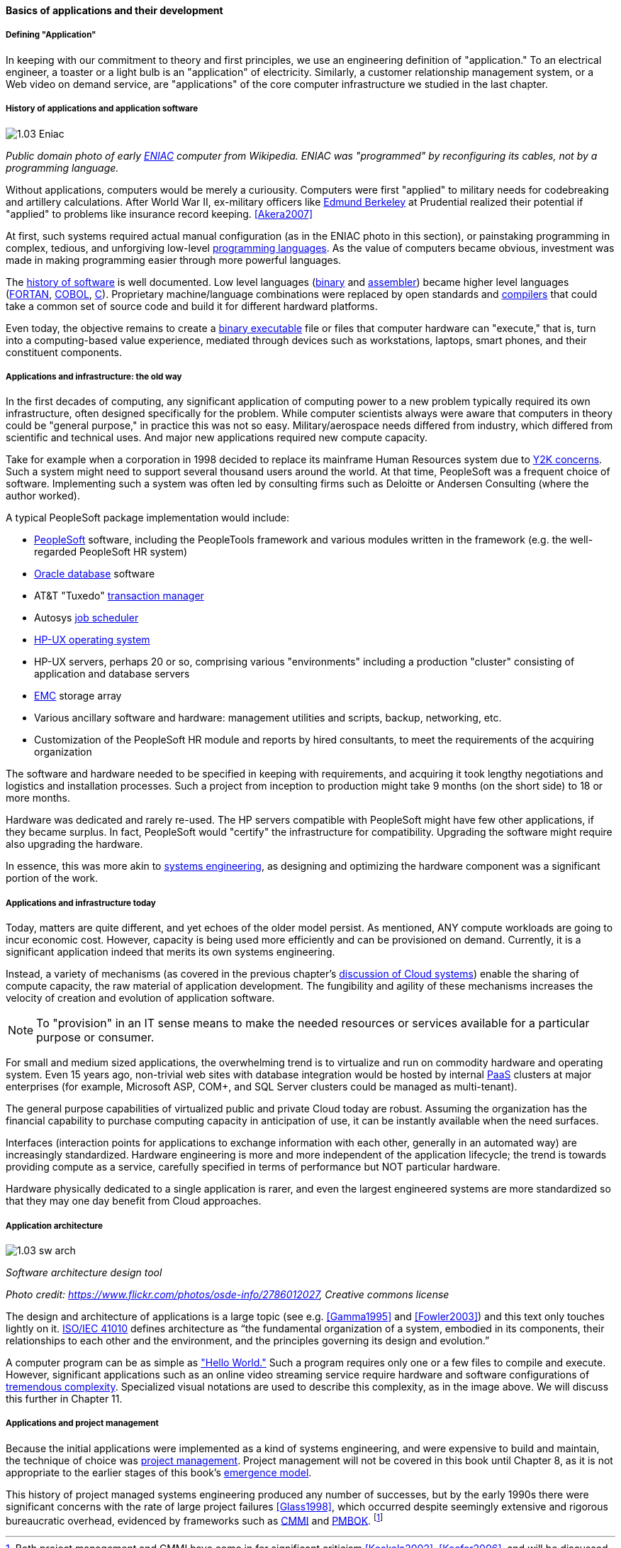 ==== Basics of applications and their development

===== Defining "Application"

In keeping with our commitment to theory and first principles, we use an engineering definition of "application." To an electrical engineer, a toaster or a light bulb is an "application" of electricity. Similarly, a customer relationship management system, or a Web video on demand service, are "applications" of the core computer infrastructure we studied in the last chapter.

===== History of applications and application software

image::images/1.03-Eniac.jpg[]
_Public domain photo of early https://en.wikipedia.org/wiki/ENIAC[ENIAC] computer from Wikipedia. ENIAC was "programmed" by reconfiguring its cables, not by a programming language._

Without applications, computers would be merely a curiousity. Computers were first "applied" to military needs for codebreaking and artillery calculations. After World War II, ex-military officers like https://en.wikipedia.org/wiki/Edmund_Berkeley[Edmund Berkeley] at Prudential realized their potential if "applied" to problems like insurance record keeping. <<Akera2007>>

At first, such systems required actual manual configuration (as in the ENIAC photo in this section), or painstaking programming in complex, tedious, and unforgiving low-level https://en.wikipedia.org/wiki/Programming_language[programming languages]. As the value of computers became obvious, investment was made in making programming easier through more powerful languages.

The  https://en.wikipedia.org/wiki/History_of_software[history of software] is well documented. Low level languages (https://en.wikipedia.org/wiki/Binary_code[binary] and https://en.wikipedia.org/wiki/Binary_code[assembler]) became higher level languages (https://en.wikipedia.org/wiki/Fortran[FORTAN], https://en.wikipedia.org/wiki/COBOL[COBOL], https://en.wikipedia.org/wiki/C_(programming_language)[C]). Proprietary machine/language combinations were replaced by open standards and https://en.wikipedia.org/wiki/Compiler[compilers] that could take a common set of source code and build it for different hardward platforms.

Even today, the objective remains to create a https://en.wikipedia.org/wiki/Executable[binary executable] file or files that computer hardware can "execute," that is, turn into a computing-based value experience, mediated through devices such as workstations, laptops, smart phones, and their constituent components.

===== Applications and infrastructure: the old way

In the first decades of computing, any significant application of computing power to a new problem typically required its own infrastructure, often designed specifically for the problem. While computer scientists always were aware that computers in theory could be "general purpose," in practice this was not so easy. Military/aerospace needs differed from industry, which differed from scientific and technical uses. And major new applications required new compute capacity.

Take for example when a corporation in 1998 decided to replace its mainframe Human Resources system due to https://en.wikipedia.org/wiki/Year_2000_problem[Y2K concerns]. Such a system might need to support several thousand users around the world. At that time, PeopleSoft was a frequent choice of software. Implementing such a system was often led by consulting firms such as Deloitte or Andersen Consulting (where the author worked).

A typical PeopleSoft package implementation would include:

* https://en.wikipedia.org/wiki/PeopleSoft[PeopleSoft] software, including the PeopleTools framework and various modules written in the framework (e.g. the well-regarded PeopleSoft HR system)
* https://en.wikipedia.org/wiki/Oracle_Database[Oracle database] software
* AT&T "Tuxedo" https://en.wikipedia.org/wiki/Transaction_processing[transaction manager]
* Autosys https://en.wikipedia.org/wiki/Job_scheduler[job scheduler]
* https://en.wikipedia.org/wiki/HP-UX[HP-UX operating system]
* HP-UX servers, perhaps 20 or so, comprising various "environments" including a production "cluster" consisting of application and database servers
* https://en.wikipedia.org/wiki/EMC_Corporation[EMC] storage array
* Various ancillary software and hardware: management utilities and scripts, backup, networking, etc.
* Customization of the PeopleSoft HR module and reports by hired consultants, to meet the requirements of the acquiring organization

The software and hardware needed to be specified in keeping with requirements, and acquiring it took lengthy negotiations and logistics and installation processes. Such a project from inception to production might take 9 months (on the short side) to 18 or more months.

Hardware was dedicated and rarely re-used. The HP servers compatible with PeopleSoft might have few other applications, if they became surplus. In fact, PeopleSoft would "certify" the infrastructure for compatibility. Upgrading the software might require also upgrading the hardware.

In essence, this was more akin to https://en.wikipedia.org/wiki/Systems_engineering[systems engineering], as designing and optimizing the hardware component was a significant portion of the work.

===== Applications and infrastructure today
Today, matters are quite different, and yet echoes of the older model persist. As mentioned, ANY  compute workloads are going to incur economic cost. However, capacity is being used more efficiently and can be provisioned on demand. Currently, it is a significant application indeed that merits its own systems engineering.

Instead, a variety of mechanisms (as covered in the previous chapter's http://dm-academy.github.io/aitm/#_from_physical_compute_to_cloud[discussion of Cloud systems]) enable the sharing of compute capacity, the raw material of application development. The fungibility and agility of these mechanisms increases the velocity of creation and evolution of application software.

NOTE: To "provision" in an IT sense means to make the needed resources or services available for a particular purpose or consumer.

For small and medium sized applications, the overwhelming trend is to virtualize and run on  commodity hardware and operating system. Even 15 years ago, non-trivial web sites with database integration would be hosted by internal https://en.wikipedia.org/wiki/Platform_as_a_service[PaaS] clusters at major enterprises (for example, Microsoft ASP, COM+, and SQL Server clusters could be managed as multi-tenant).

The general purpose capabilities of virtualized public and private Cloud today are robust. Assuming the organization has the financial capability to purchase computing capacity in anticipation of use, it can be instantly available when the need surfaces.

Interfaces (interaction points for applications to exchange information with each other, generally in an automated way) are increasingly standardized. Hardware engineering is more and more independent of the application lifecycle; the trend is towards providing compute as a service, carefully specified in terms of performance but NOT particular hardware.

Hardware physically dedicated to a single application is rarer, and even the largest engineered systems are more standardized so that they may one day benefit from Cloud approaches.

===== Application architecture

image::images/1.03-sw-arch.jpg[]

_Software architecture design tool_

_Photo credit: https://www.flickr.com/photos/osde-info/2786012027, Creative commons license_

The design and architecture of applications is a large topic (see e.g. <<Gamma1995>> and <<Fowler2003>>) and this text only touches lightly on it. http://www.iso-architecture.org/ieee-1471/defining-architecture.html[ISO/IEC 41010] defines architecture as “the fundamental organization of a system, embodied in its components, their relationships to each other and the environment, and the principles governing its design and evolution.”

A computer program can be as simple as https://en.wikipedia.org/wiki/%22Hello,_World!%22_program["Hello World."] Such a program requires only one or a few files to compile and execute. However, significant applications such as an online video streaming service require hardware and software configurations of http://techblog.netflix.com/search/label/cloud%20architecture[tremendous complexity].  Specialized visual notations are used to describe this complexity, as in the image above. We will discuss this further in Chapter 11.

===== Applications and project management
Because the initial applications were implemented as a kind of systems engineering, and were expensive to build and maintain, the technique of choice was https://en.wikipedia.org/wiki/Project_management[project management]. Project management will not be covered in this book until Chapter 8, as it is not appropriate to the earlier stages of this book's http://dm-academy.github.io/aitm/#_a_process_of_emergence[emergence model].

This history of project managed systems engineering produced any number of successes, but by the early 1990s there were significant concerns with the rate of large project failures <<Glass1998>>, which occurred despite seemingly extensive and rigorous bureaucratic overhead, evidenced by frameworks such as https://en.wikipedia.org/wiki/Capability_Maturity_Model_Integration[CMMI] and https://en.wikipedia.org/wiki/Project_Management_Body_of_Knowledge[PMBOK]. footnote:[Both project management and CMMI have come in for significant criticism <<Koskela2002>>, <<Keefer2006>>, and will be discussed further in Sections 3 and 4.]
